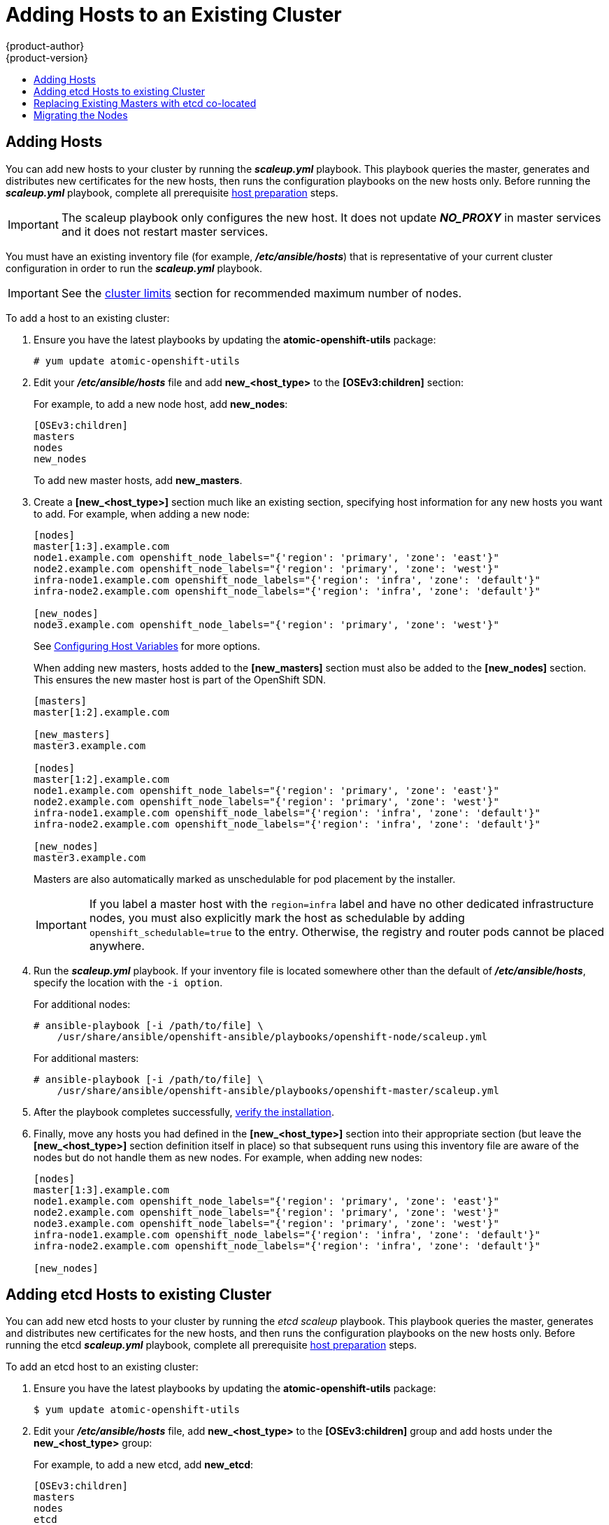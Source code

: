 [[install-config-adding-hosts-to-cluster]]
= Adding Hosts to an Existing Cluster
{product-author}
{product-version}
:data-uri:
:icons:
:experimental:
:toc: macro
:toc-title:
:prewrap!:

toc::[]

[[adding-nodes-advanced]]
== Adding Hosts

You can add new hosts to your cluster by running the *_scaleup.yml_* playbook.
This playbook queries the master, generates and distributes new certificates for
the new hosts, then runs the configuration playbooks on the new hosts only.
Before running the *_scaleup.yml_* playbook, complete all prerequisite
xref:../install_config/install/host_preparation.adoc#install-config-install-host-preparation[host
preparation] steps.

[IMPORTANT]
====
The scaleup playbook only configures the new host. It does not update *_NO_PROXY_* in master services and it does not restart master services.
====

You must have an existing inventory file (for example, *_/etc/ansible/hosts_*)
that is representative of your current cluster configuration in order to run the
*_scaleup.yml_* playbook.
ifdef::openshift-enterprise[]
If you previously used the `atomic-openshift-installer` command to run your
installation, you can check *_~/.config/openshift/hosts_* (previously located at
*_~/.config/openshift/.ansible/hosts_*) for the last inventory file that the
installer generated, and use or modify that as needed as your inventory file.
You must then specify the file location with `-i` when calling
`ansible-playbook` later.
endif::[]

[IMPORTANT]
====
See the
xref:../scaling_performance/cluster_limits.adoc#scaling-performance-cluster-limits[cluster
limits] section for recommended maximum number of nodes.
====

To add a host to an existing cluster:

. Ensure you have the latest playbooks by updating the *atomic-openshift-utils*
package:
+
----
# yum update atomic-openshift-utils
----

. Edit your *_/etc/ansible/hosts_* file and add *new_<host_type>* to the
*[OSEv3:children]* section:
+
For example, to add a new node host, add *new_nodes*:
+
----
[OSEv3:children]
masters
nodes
new_nodes
----
+
To add new master hosts, add *new_masters*.

. Create a *[new_<host_type>]* section much like an existing section,
specifying host information for any new hosts you want to add. For example,
when adding a new node:
+
----
[nodes]
master[1:3].example.com
node1.example.com openshift_node_labels="{'region': 'primary', 'zone': 'east'}"
node2.example.com openshift_node_labels="{'region': 'primary', 'zone': 'west'}"
infra-node1.example.com openshift_node_labels="{'region': 'infra', 'zone': 'default'}"
infra-node2.example.com openshift_node_labels="{'region': 'infra', 'zone': 'default'}"

[new_nodes]
node3.example.com openshift_node_labels="{'region': 'primary', 'zone': 'west'}"
----
+
See
xref:../install_config/install/advanced_install.adoc#advanced-host-variables[Configuring
Host Variables] for more options.
+
When adding new masters, hosts added to the *[new_masters]* section must also be
added to the *[new_nodes]* section. This ensures the new master host is part of
the OpenShift SDN.
+
----
[masters]
master[1:2].example.com

[new_masters]
master3.example.com

[nodes]
master[1:2].example.com
node1.example.com openshift_node_labels="{'region': 'primary', 'zone': 'east'}"
node2.example.com openshift_node_labels="{'region': 'primary', 'zone': 'west'}"
infra-node1.example.com openshift_node_labels="{'region': 'infra', 'zone': 'default'}"
infra-node2.example.com openshift_node_labels="{'region': 'infra', 'zone': 'default'}"

[new_nodes]
master3.example.com
----
+
Masters are also automatically marked as unschedulable for pod placement by the
installer.
+
[IMPORTANT]
====
If you label a master host with the `region=infra` label and have no other
dedicated infrastructure nodes, you must also explicitly mark the host as
schedulable by adding `openshift_schedulable=true` to the entry. Otherwise, the
registry and router pods cannot be placed anywhere.
====

. Run the *_scaleup.yml_* playbook. If your inventory file is located somewhere
other than the default of *_/etc/ansible/hosts_*, specify the location with the
`-i option`.
+
For additional nodes:
+
----
# ansible-playbook [-i /path/to/file] \
    /usr/share/ansible/openshift-ansible/playbooks/openshift-node/scaleup.yml
----
+
For additional masters:
+
----
# ansible-playbook [-i /path/to/file] \
    /usr/share/ansible/openshift-ansible/playbooks/openshift-master/scaleup.yml
----

. After the playbook completes successfully,
xref:../install_config/install/advanced_install.adoc#advanced-verifying-the-installation[verify the installation].

. Finally, move any hosts you had defined in the *[new_<host_type>]* section
into their appropriate section (but leave the *[new_<host_type>]* section
definition itself in place) so that subsequent runs using this inventory file
are aware of the nodes but do not handle them as new nodes. For example, when
adding new nodes:
+
----
[nodes]
master[1:3].example.com
node1.example.com openshift_node_labels="{'region': 'primary', 'zone': 'east'}"
node2.example.com openshift_node_labels="{'region': 'primary', 'zone': 'west'}"
node3.example.com openshift_node_labels="{'region': 'primary', 'zone': 'west'}"
infra-node1.example.com openshift_node_labels="{'region': 'infra', 'zone': 'default'}"
infra-node2.example.com openshift_node_labels="{'region': 'infra', 'zone': 'default'}"

[new_nodes]
----

[[adding-etcd-hosts-to-existing-cluster]]
== Adding etcd Hosts to existing Cluster
You can add new etcd hosts to your cluster by running the _etcd scaleup_
playbook. This playbook queries the master, generates and distributes new
certificates for the new hosts, and then runs the configuration playbooks on the
new hosts only. Before running the etcd  *_scaleup.yml_* playbook, complete all
prerequisite
xref:../install_config/install/host_preparation.adoc#install-config-install-host-preparation[host
preparation] steps.

To add an etcd host to an existing cluster:

. Ensure you have the latest playbooks by updating the *atomic-openshift-utils* package:
+
[source, bash]
----
$ yum update atomic-openshift-utils
----

. Edit your *_/etc/ansible/hosts_* file, add *new_<host_type>* to the
*[OSEv3:children]* group and add hosts under the *new_<host_type>* group:
+
For example, to add a new etcd, add *new_etcd*:
+
----
[OSEv3:children]
masters
nodes
etcd
new_etcd

[etcd]
etcd1.example.com
etcd2.example.com

[new_etcd]
etcd3.example.com
----

. Run the etcd *_scaleup.yml_* playbook. If your inventory file is located somewhere other than the default of *_/etc/ansible/hosts_*, specify the location with the `-i` option.
+
[source, bash]
----
$ ansible-playbook [-i /path/to/file] \
  /usr/share/ansible/openshift-ansible/playbooks/openshift-etcd/scaleup.yml
----

. After the playbook completes successfully,
xref:../install_config/install/advanced_install.adoc#advanced-verifying-the-installation[verify the installation].

[[replacing-existing-masters]]
== Replacing Existing Masters with etcd co-located

Follow these steps when you are migrating your machines to a different data
center and the network and IPs assigned to it will change.

. Back up the primary xref:../admin_guide/backup_restore.adoc#etcd-backup[etcd]
and xref:../admin_guide/backup_restore.adoc#master-backup[master] nodes.
+
[IMPORTANT]
====
Ensure that you back up the *_/etc/etcd/ca/_* directory, as noted in the
xref:../admin_guide/backup_restore.adoc#backup-restore-adding-etcd-hosts[Backup
and Restore] topic.
====

. Provision as many new machines as there are masters to replace.

. Add or expand the cluster. for example, if you want to add 3 masters with etcd
co-located, scale up 3 master nodes or 3 etcd nodes.

.. Add a xref:adding-nodes-advanced[master]. In step 3 of that process, add the
host of the new data center in `[new_masters]` and `[new_nodes]` and run the
xref:adding-nodes-advanced[master *_scaleup.yml_* playbook].

.. Put the same host in the xref:adding-etcd-hosts-to-existing-cluster[etcd]
section and run the etcd *_scaleup.yml_* playbook.

.. Verify that the host was added:
+
----
# oc get nodes
----

.. Verify that the master host IP was added:
+
----
# oc get ep kubernetes
----

.. Verify that etcd was added. The value of `ETCDCTL_API` depends on the version
being used:
+
----
# source /etc/etcd/etcd.conf
# ETCDCTL_API=2 etcdctl --cert-file=$ETCD_PEER_CERT_FILE --key-file=$ETCD_PEER_KEY_FILE \
  --ca-file=/etc/etcd/ca.crt --endpoints=$ETCD_LISTEN_CLIENT_URLS member list
----

.. Copy  *_/etc/origin/master/ca.serial.txt_* from the *_/etc/origin/master_*
directory to the new master host that is listed first in your inventory file. By
default, this is *_/etc/ansible/hosts_*.

. Remove the etcd hosts.

.. Copy the *_/etc/etcd/ca_* directory to the new etcd host that is listed first in
your inventory file. By default, this is *_/etc/ansible/hosts_*.

.. Remove the old etcd clients from the *_master-config.yaml_* file:
+
----
# grep etcdClientInfo -A 11 /etc/origin/master/master-config.yaml
----

.. Restart the masters:
+
----
# systemctl restart atomic-openshift-master-*
----

.. Remove the old etcd members from the cluster. The value of `ETCDCTL_API` depends
on the version being used:
+
----
# source /etc/etcd/etcd.conf
# ETCDCTL_API=2 etcdctl --cert-file=$ETCD_PEER_CERT_FILE --key-file=$ETCD_PEER_KEY_FILE \
  --ca-file=/etc/etcd/ca.crt --endpoints=$ETCD_LISTEN_CLIENT_URLS member list
----

.. Take the IDs from the output of the command above and remove the old members
using the IDs:
+
----
# etcdctl --cert-file=$ETCD_PEER_CERT_FILE --key-file=$ETCD_PEER_KEY_FILE \
  --ca-file=/etc/etcd/ca.crt --endpoints=$ETCD_LISTEN_CLIENT_URL member remove 1609b5a3a078c227
----

.. Stop and disable the etcd services on the old etcd hosts:
+
----
# systemctl stop etcd
# systemctl disable etcd
----

. Shut down old master API and controller services:
+
----
# systemctl stop atomic-openshift-master-api
----

. Remove the master nodes from the HA proxy configuration, which was installed as
a load balancer by default during the native installation process.

. Decommission the machine.

.. Stop the `atomic-openshift-node` service on the
master to be removed:
+
----
# systemctl stop atomic-openshift-node
----

.. Delete the node resource:
+
----
# oc delete node
----

[[migrating-the-nodes]]
== Migrating the Nodes

You can migrate nodes individually or in groups (of 2, 5, 10, and so on),
depending on what you are comfortable with and how the services on the node are
run and scaled.

. For the migration node or nodes, provision new VMs for the node's use in the new
data center.

. To add the new node, xref:adding-nodes-advanced[scale up the infrastructure].
Ensure the labels for the new node are set properly and that your new API
servers are added to your load balancer and successfully serving traffic.

. Evaluate and scale down.

.. Mark the current node (in the old data center)
xref:../admin_guide/manage_nodes.adoc#marking-nodes-as-unschedulable-or-schedulable[unscheduled].

.. xref:../admin_guide/manage_nodes.adoc#evacuating-pods-on-nodes[Evacuate the
node], so that pods on it are scheduled to other nodes.

.. Verify that the evacuated services are running on the new nodes.

. Remove the node.

.. Verify that the node is empty and does not have running processes.

.. Stop the service or delete the node.
